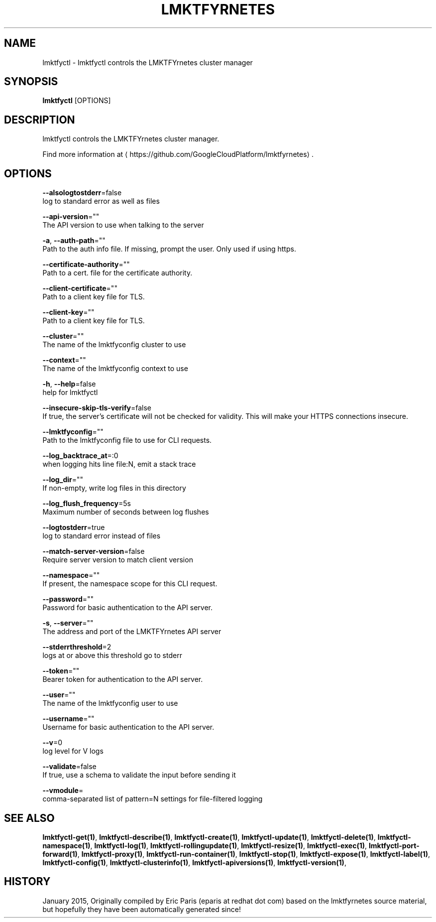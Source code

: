 .TH "LMKTFYRNETES" "1" " lmktfyrnetes User Manuals" "Eric Paris" "Jan 2015"  ""


.SH NAME
.PP
lmktfyctl \- lmktfyctl controls the LMKTFYrnetes cluster manager


.SH SYNOPSIS
.PP
\fBlmktfyctl\fP [OPTIONS]


.SH DESCRIPTION
.PP
lmktfyctl controls the LMKTFYrnetes cluster manager.

.PP
Find more information at 
\[la]https://github.com/GoogleCloudPlatform/lmktfyrnetes\[ra].


.SH OPTIONS
.PP
\fB\-\-alsologtostderr\fP=false
    log to standard error as well as files

.PP
\fB\-\-api\-version\fP=""
    The API version to use when talking to the server

.PP
\fB\-a\fP, \fB\-\-auth\-path\fP=""
    Path to the auth info file. If missing, prompt the user. Only used if using https.

.PP
\fB\-\-certificate\-authority\fP=""
    Path to a cert. file for the certificate authority.

.PP
\fB\-\-client\-certificate\fP=""
    Path to a client key file for TLS.

.PP
\fB\-\-client\-key\fP=""
    Path to a client key file for TLS.

.PP
\fB\-\-cluster\fP=""
    The name of the lmktfyconfig cluster to use

.PP
\fB\-\-context\fP=""
    The name of the lmktfyconfig context to use

.PP
\fB\-h\fP, \fB\-\-help\fP=false
    help for lmktfyctl

.PP
\fB\-\-insecure\-skip\-tls\-verify\fP=false
    If true, the server's certificate will not be checked for validity. This will make your HTTPS connections insecure.

.PP
\fB\-\-lmktfyconfig\fP=""
    Path to the lmktfyconfig file to use for CLI requests.

.PP
\fB\-\-log\_backtrace\_at\fP=:0
    when logging hits line file:N, emit a stack trace

.PP
\fB\-\-log\_dir\fP=""
    If non\-empty, write log files in this directory

.PP
\fB\-\-log\_flush\_frequency\fP=5s
    Maximum number of seconds between log flushes

.PP
\fB\-\-logtostderr\fP=true
    log to standard error instead of files

.PP
\fB\-\-match\-server\-version\fP=false
    Require server version to match client version

.PP
\fB\-\-namespace\fP=""
    If present, the namespace scope for this CLI request.

.PP
\fB\-\-password\fP=""
    Password for basic authentication to the API server.

.PP
\fB\-s\fP, \fB\-\-server\fP=""
    The address and port of the LMKTFYrnetes API server

.PP
\fB\-\-stderrthreshold\fP=2
    logs at or above this threshold go to stderr

.PP
\fB\-\-token\fP=""
    Bearer token for authentication to the API server.

.PP
\fB\-\-user\fP=""
    The name of the lmktfyconfig user to use

.PP
\fB\-\-username\fP=""
    Username for basic authentication to the API server.

.PP
\fB\-\-v\fP=0
    log level for V logs

.PP
\fB\-\-validate\fP=false
    If true, use a schema to validate the input before sending it

.PP
\fB\-\-vmodule\fP=
    comma\-separated list of pattern=N settings for file\-filtered logging


.SH SEE ALSO
.PP
\fBlmktfyctl\-get(1)\fP, \fBlmktfyctl\-describe(1)\fP, \fBlmktfyctl\-create(1)\fP, \fBlmktfyctl\-update(1)\fP, \fBlmktfyctl\-delete(1)\fP, \fBlmktfyctl\-namespace(1)\fP, \fBlmktfyctl\-log(1)\fP, \fBlmktfyctl\-rollingupdate(1)\fP, \fBlmktfyctl\-resize(1)\fP, \fBlmktfyctl\-exec(1)\fP, \fBlmktfyctl\-port\-forward(1)\fP, \fBlmktfyctl\-proxy(1)\fP, \fBlmktfyctl\-run\-container(1)\fP, \fBlmktfyctl\-stop(1)\fP, \fBlmktfyctl\-expose(1)\fP, \fBlmktfyctl\-label(1)\fP, \fBlmktfyctl\-config(1)\fP, \fBlmktfyctl\-clusterinfo(1)\fP, \fBlmktfyctl\-apiversions(1)\fP, \fBlmktfyctl\-version(1)\fP,


.SH HISTORY
.PP
January 2015, Originally compiled by Eric Paris (eparis at redhat dot com) based on the lmktfyrnetes source material, but hopefully they have been automatically generated since!

